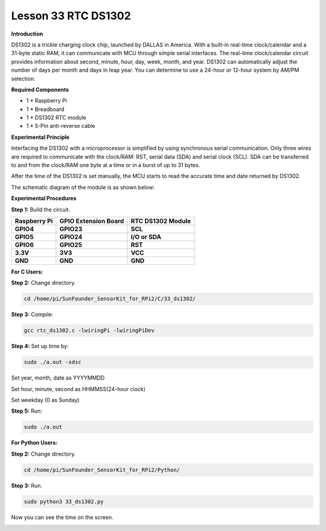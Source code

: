 Lesson 33 RTC DS1302
====================

**Introduction**

DS1302 is a trickle charging clock chip, launched by DALLAS in America.
With a built-in real-time clock/calendar and a 31-byte static RAM, it
can communicate with MCU through simple serial interfaces. The real-time
clock/calendar circuit provides information about second, minute, hour,
day, week, month, and year. DS1302 can automatically adjust the number
of days per month and days in leap year. You can determine to use a
24-hour or 12-hour system by AM/PM selection.

.. image:: media/image238.png
   :width: 2.78194in
   :height: 2.35417in

**Required Components**

- 1 \* Raspberry Pi

- 1 \* Breadboard

- 1 \* DS1302 RTC module

- 1 \* 5-Pin anti-reverse cable

**Experimental Principle**

Interfacing the DS1302 with a microprocessor is simplified by using
synchronous serial communication. Only three wires are required to
communicate with the clock/RAM: RST, serial data (SDA) and serial clock
(SCL). SDA can be transferred to and from the clock/RAM one byte at a
time or in a burst of up to 31 bytes.

After the time of the DS1302 is set manually, the MCU starts to read the
accurate time and date returned by DS1302.

The schematic diagram of the module is as shown below:

.. image:: media/image239.png
   :width: 6.81458in
   :height: 4.96389in

**Experimental Procedures**

**Step 1:** Build the circuit.

+-----------------------+---------------------+------------------------+
| **Raspberry Pi**      | **GPIO Extension    | **RTC DS1302 Module**  |
|                       | Board**             |                        |
+-----------------------+---------------------+------------------------+
| **GPIO4**             | **GPIO23**          | **SCL**                |
+-----------------------+---------------------+------------------------+
| **GPIO5**             | **GPIO24**          | **I/O or SDA**         |
+-----------------------+---------------------+------------------------+
| **GPIO6**             | **GPIO25**          | **RST**                |
+-----------------------+---------------------+------------------------+
| **3.3V**              | **3V3**             | **VCC**                |
+-----------------------+---------------------+------------------------+
| **GND**               | **GND**             | **GND**                |
+-----------------------+---------------------+------------------------+

.. image:: media/image240.png
   :alt: C:\Users\Daisy\Desktop\Fritzing(英语)\33_DS1302_bb.png33_DS1302_bb
   :width: 5.825in
   :height: 5.64306in

**For C Users:**

**Step 2:** Change directory.

.. code-block::

    cd /home/pi/SunFounder_SensorKit_for_RPi2/C/33_ds1302/

**Step 3:** Compile:

.. code-block::

    gcc rtc_ds1302.c -lwiringPi -lwiringPiDev

**Step 4:** Set up time by:

.. code-block::

    sudo ./a.out -sdsc

Set year, month, date as YYYYMMDD

Set hour, minute, second as HHMMSS(24-hour clock)

Set weekday (0 as Sunday)

**Step 5:** Run:

.. code-block::

    sudo ./a.out

**For Python Users:**

**Step 2:** Change directory.

.. code-block::

    cd /home/pi/SunFounder_SensorKit_for_RPi2/Python/

**Step 3:** Run.

.. code-block::

    sudo python3 33_ds1302.py

Now you can see the time on the screen.

.. image:: media/image241.jpeg